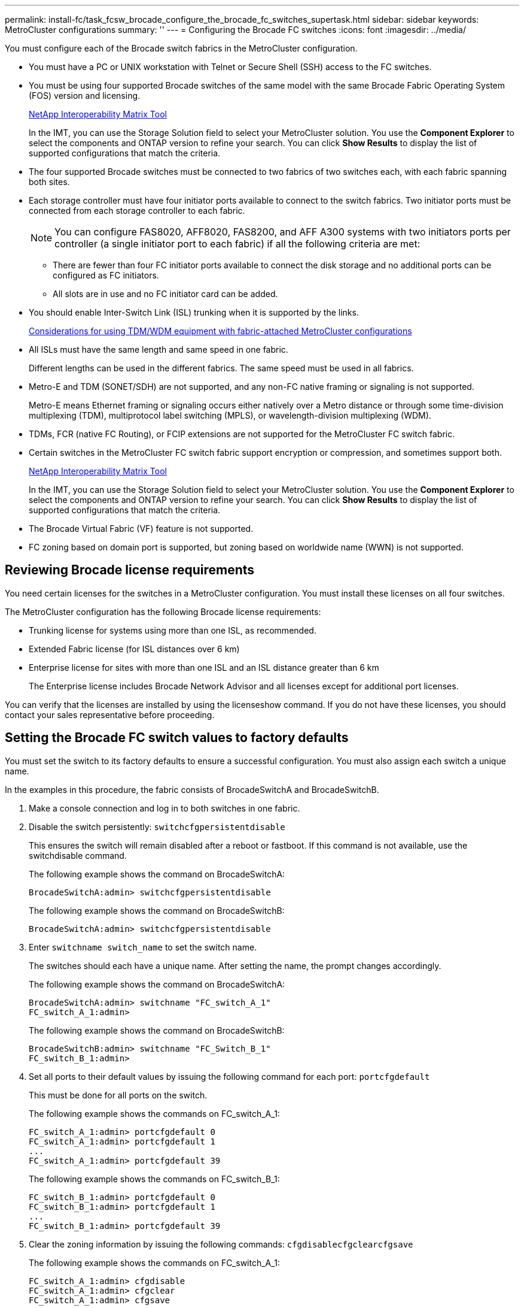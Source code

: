 ---
permalink: install-fc/task_fcsw_brocade_configure_the_brocade_fc_switches_supertask.html
sidebar: sidebar
keywords: MetroCluster configurations
summary: ''
---
= Configuring the Brocade FC switches
:icons: font
:imagesdir: ../media/

[.lead]
You must configure each of the Brocade switch fabrics in the MetroCluster configuration.

* You must have a PC or UNIX workstation with Telnet or Secure Shell (SSH) access to the FC switches.
* You must be using four supported Brocade switches of the same model with the same Brocade Fabric Operating System (FOS) version and licensing.
+
https://mysupport.netapp.com/matrix[NetApp Interoperability Matrix Tool]
+
In the IMT, you can use the Storage Solution field to select your MetroCluster solution. You use the *Component Explorer* to select the components and ONTAP version to refine your search. You can click *Show Results* to display the list of supported configurations that match the criteria.

* The four supported Brocade switches must be connected to two fabrics of two switches each, with each fabric spanning both sites.
* Each storage controller must have four initiator ports available to connect to the switch fabrics. Two initiator ports must be connected from each storage controller to each fabric.
+
NOTE: You can configure FAS8020, AFF8020, FAS8200, and AFF A300 systems with two initiators ports per controller (a single initiator port to each fabric) if all the following criteria are met:

 ** There are fewer than four FC initiator ports available to connect the disk storage and no additional ports can be configured as FC initiators.
 ** All slots are in use and no FC initiator card can be added.

* You should enable Inter-Switch Link (ISL) trunking when it is supported by the links.
+
xref:concept_prepare_for_the_mcc_installation.adoc[Considerations for using TDM/WDM equipment with fabric-attached MetroCluster configurations]

* All ISLs must have the same length and same speed in one fabric.
+
Different lengths can be used in the different fabrics. The same speed must be used in all fabrics.

* Metro-E and TDM (SONET/SDH) are not supported, and any non-FC native framing or signaling is not supported.
+
Metro-E means Ethernet framing or signaling occurs either natively over a Metro distance or through some time-division multiplexing (TDM), multiprotocol label switching (MPLS), or wavelength-division multiplexing (WDM).

* TDMs, FCR (native FC Routing), or FCIP extensions are not supported for the MetroCluster FC switch fabric.
* Certain switches in the MetroCluster FC switch fabric support encryption or compression, and sometimes support both.
+
https://mysupport.netapp.com/matrix[NetApp Interoperability Matrix Tool]
+
In the IMT, you can use the Storage Solution field to select your MetroCluster solution. You use the *Component Explorer* to select the components and ONTAP version to refine your search. You can click *Show Results* to display the list of supported configurations that match the criteria.

* The Brocade Virtual Fabric (VF) feature is not supported.
* FC zoning based on domain port is supported, but zoning based on worldwide name (WWN) is not supported.

== Reviewing Brocade license requirements

[.lead]
You need certain licenses for the switches in a MetroCluster configuration. You must install these licenses on all four switches.

The MetroCluster configuration has the following Brocade license requirements:

* Trunking license for systems using more than one ISL, as recommended.
* Extended Fabric license (for ISL distances over 6 km)
* Enterprise license for sites with more than one ISL and an ISL distance greater than 6 km
+
The Enterprise license includes Brocade Network Advisor and all licenses except for additional port licenses.

You can verify that the licenses are installed by using the licenseshow command. If you do not have these licenses, you should contact your sales representative before proceeding.

== Setting the Brocade FC switch values to factory defaults

[.lead]
You must set the switch to its factory defaults to ensure a successful configuration. You must also assign each switch a unique name.

In the examples in this procedure, the fabric consists of BrocadeSwitchA and BrocadeSwitchB.

. Make a console connection and log in to both switches in one fabric.
. Disable the switch persistently: `switchcfgpersistentdisable`
+
This ensures the switch will remain disabled after a reboot or fastboot. If this command is not available, use the switchdisable command.
+
The following example shows the command on BrocadeSwitchA:
+
----
BrocadeSwitchA:admin> switchcfgpersistentdisable
----
+
The following example shows the command on BrocadeSwitchB:
+
----
BrocadeSwitchA:admin> switchcfgpersistentdisable
----

. Enter `switchname switch_name` to set the switch name.
+
The switches should each have a unique name. After setting the name, the prompt changes accordingly.
+
The following example shows the command on BrocadeSwitchA:
+
----
BrocadeSwitchA:admin> switchname "FC_switch_A_1"
FC_switch_A_1:admin>
----
+
The following example shows the command on BrocadeSwitchB:
+
----
BrocadeSwitchB:admin> switchname "FC_Switch_B_1"
FC_switch_B_1:admin>
----

. Set all ports to their default values by issuing the following command for each port: `portcfgdefault`
+
This must be done for all ports on the switch.
+
The following example shows the commands on FC_switch_A_1:
+
----
FC_switch_A_1:admin> portcfgdefault 0
FC_switch_A_1:admin> portcfgdefault 1
...
FC_switch_A_1:admin> portcfgdefault 39
----
+
The following example shows the commands on FC_switch_B_1:
+
----
FC_switch_B_1:admin> portcfgdefault 0
FC_switch_B_1:admin> portcfgdefault 1
...
FC_switch_B_1:admin> portcfgdefault 39
----

. Clear the zoning information by issuing the following commands: `cfgdisable``cfgclear``cfgsave`
+
The following example shows the commands on FC_switch_A_1:
+
----
FC_switch_A_1:admin> cfgdisable
FC_switch_A_1:admin> cfgclear
FC_switch_A_1:admin> cfgsave
----
+
The following example shows the commands on FC_switch_B_1:
+
----
FC_switch_B_1:admin> cfgdisable
FC_switch_B_1:admin> cfgclear
FC_switch_B_1:admin> cfgsave
----

. Set the general switch settings to default: `configdefault`
+
The following example shows the command on FC_switch_A_1:
+
----
FC_switch_A_1:admin> configdefault
----
+
The following example shows the command on FC_switch_B_1:
+
----
FC_switch_B_1:admin> configdefault
----

. Set all ports to non-trunking mode: `switchcfgtrunk 0`
+
The following example shows the command on FC_switch_A_1:
+
----
FC_switch_A_1:admin> switchcfgtrunk 0
----
+
The following example shows the command on FC_switch_B_1:
+
----
FC_switch_B_1:admin> switchcfgtrunk 0
----

. On Brocade 6510 switches, disable the Brocade Virtual Fabrics (VF) feature: `fosconfig options`
+
The following example shows the command on FC_switch_A_1:
+
----
FC_switch_A_1:admin> fosconfig --disable vf
----
+
The following example shows the command on FC_switch_B_1:
+
----
FC_switch_B_1:admin> fosconfig --disable vf
----

. Clear the Administrative Domain (AD) configuration: `ad options`
+
The following example shows the commands on FC_switch_A_1:
+
----
FC_switch_A_1:admin> switch:admin> ad --select AD0
FC_switch_A_1:> defzone --noaccess
FC_switch_A_1:> cfgsave
FC_switch_A_1:> exit
FC_switch_A_1:admin> ad --clear -f
FC_switch_A_1:admin> ad --apply
FC_switch_A_1:admin> ad --save
FC_switch_A_1:admin> exit
----
+
The following example shows the commands on FC_switch_B_1:
+
----
FC_switch_B_1:admin> switch:admin> ad --select AD0
FC_switch_A_1:> defzone --noaccess
FC_switch_A_1:> cfgsave
FC_switch_A_1:> exit
FC_switch_B_1:admin> ad --clear -f
FC_switch_B_1:admin> ad --apply
FC_switch_B_1:admin> ad --save
FC_switch_B_1:admin> exit
----

. Reboot the switch by issuing the following command: `reboot`
+
The following example shows the command on FC_switch_A_1:
+
----
FC_switch_A_1:admin> reboot
----
+
The following example shows the command on FC_switch_B_1:
+
----
FC_switch_B_1:admin> reboot
----

== Configuring basic switch settings

[.lead]
You must configure basic global settings, including the domain ID, for Brocade switches.

This task contains steps that must be performed on each switch at both of the MetroCluster sites.

In this procedure, you set the unique domain ID for each switch as shown in the following example. In the example, domain IDs 5 and 7 form fabric_1, and domain IDs 6 and 8 form fabric_2.

* FC_switch_A_1 is assigned to domain ID 5
* FC_switch_A_2 is assigned to domain ID 6
* FC_switch_B_1 is assigned to domain ID 7
* FC_switch_B_2 is assigned to domain ID 8

. Enter configuration mode: `configure`
. Proceed through the prompts:
 .. Set the domain ID for the switch.
 .. Press Enter in response to the prompts until you get to RDP Polling Cycle, and then set that value to 0 to disable the polling.
 .. Press Enter until you return to the switch prompt.
+
----
FC_switch_A_1:admin> configure
Fabric parameters = y
Domain_id = 5
.
.

RSCN Transmission Mode [yes, y, no, no: [no] y

End-device RSCN Transmission Mode
 (0 = RSCN with single PID, 1 = RSCN with multiple PIDs, 2 = Fabric RSCN): (0..2) [1]
Domain RSCN To End-device for switch IP address or name change
 (0 = disabled, 1 = enabled): (0..1) [0] 1

.
.
RDP Polling Cycle(hours)[0 = Disable Polling]: (0..24) [1] 0
----
. If you are using two or more ISLs per fabric, then you can configure either in-order delivery (IOD) of frames or out-of-order (OOD) delivery of frames.
+
NOTE: The standard IOD settings are recommended. You should configure OOD only if necessary.
+
xref:concept_prepare_for_the_mcc_installation.adoc[Considerations for using TDM/WDM equipment with fabric-attached MetroCluster configurations]

 ** The following steps must be performed on each switch fabric to configure IOD of frames:
  ... Enable IOD: `iodset`
  ... Set the Advanced Performance Tuning (APT) policy to 1: `aptpolicy 1`
  ... Disable Dynamic Load Sharing (DLS): `dlsreset`
  ... Verify the IOD settings by using the iodshow, aptpolicy, and dlsshow commands.
+
For example, issue the following commands on FC_switch_A_1:
+
----
FC_switch_A_1:admin> iodshow
    IOD is set

    FC_switch_A_1:admin> aptpolicy
    Current Policy: 1 0(ap)

    3 0(ap) : Default Policy
    1: Port Based Routing Policy
    3: Exchange Based Routing Policy
         0: AP Shared Link Policy
         1: AP Dedicated Link Policy
    command aptpolicy completed

    FC_switch_A_1:admin> dlsshow
    DLS is not set
----

  ... Repeat these steps on the second switch fabric.
 ** The following steps must be performed on each switch fabric to configure OOD of frames:
  ... Enable OOD: `iodreset`
  ... Set the Advanced Performance Tuning (APT) policy to 3: `aptpolicy 3`
  ... Disable Dynamic Load Sharing (DLS): `dlsreset`
  ... Verify the OOD settings by using the iodshow, aptpolicy and dlsshow commands.
+
For example, issue the following commands on FC_switch_A_1:
+
----
FC_switch_A_1:admin> iodshow
    IOD is not set

    FC_switch_A_1:admin> aptpolicy
    Current Policy: 3 0(ap)
    3 0(ap) : Default Policy
    1: Port Based Routing Policy
    3: Exchange Based Routing Policy
    0: AP Shared Link Policy
    1: AP Dedicated Link Policy
    command aptpolicy completed


    FC_switch_A_1:admin> dlsshow
    DLS is set by default with current routing policy
----

  ... Repeat these steps on the second switch fabric.
*Note:* When configuring ONTAP on the controller modules, OOD must be explicitly configured on each controller module in the MetroCluster configuration.

+
https://docs.netapp.com/us-en/ontap-metrocluster/install-fc/concept_configure_the_mcc_software_in_ontap.html#configuring-in-order-delivery-or-out-of-order-delivery-of-frames-on-ontap-software[Configuring in-order delivery or out-of-order delivery of frames on ONTAP software]

. Verify that the switch is using the dynamic port licensing method.
 .. Run the `licensePort --show` command.
+
----
FC_switch_A_1:admin> licenseport -show
24 ports are available in this switch
Full POD license is installed
Dynamic POD method is in use
----
+
NOTE: Brocade FabricOS versions before 8.0 run the following commands as admin and versions 8.0 and later run them as root.

 .. Enable the root user.
+
If the root user is already disabled by Brocade, enable the root user as shown in the following example:
+
----
FC_switch_A_1:admin> userconfig --change root -e yes
FC_switch_A_1:admin> rootaccess --set consoleonly
----

 .. Run the license command: `licensePort --show`
+
----
FC_switch_A_1:root> licenseport -show
24 ports are available in this switch
Full POD license is installed
Dynamic POD method is in use
----

 .. Change the license method to dynamic: `licenseport --method dynamic`
+
NOTE: If the dynamic license method is not in use (if the method is static), you must change the license method to dynamic. Skip this step if the dynamic license method is in use.
+
----
FC_switch_A_1:admin> licenseport --method dynamic
The POD method has been changed to dynamic.
Please reboot the switch now for this change to take effect
----
. Enable the trap for T11-FC-ZONE-SERVER-MIB to provide successful health monitoring of the switches in ONTAP:
 .. Enable the T11-FC-ZONE-SERVER-MIB: `snmpconfig --set mibCapability -mib_name T11-FC-ZONE-SERVER-MIB -bitmask 0x3f`
 .. Enable the T11-FC-ZONE-SERVER-MIB trap: `snmpconfig --enable mibcapability -mib_name SW-MIB -trap_name swZoneConfigChangeTrap`
 .. Repeat the previous steps on the second switch fabric.
. Optional: If you set the community string to a value other than "`public`", you must configure the ONTAP Health Monitors using the community string you specify:
 .. Change the existing community string: `snmpconfig --set snmpv1`
 .. Press Enter until you see the Community (ro): [public] text.
 .. Enter the desired community string.

+
On FC_switch_A_1:
+
----
FC_switch_A_1:admin> snmpconfig --set snmpv1
SNMP community and trap recipient configuration:
Community (rw): [Secret C0de]
Trap Recipient's IP address : [0.0.0.0]
Community (rw): [OrigEquipMfr]
Trap Recipient's IP address : [0.0.0.0]
Community (rw): [private]
Trap Recipient's IP address : [0.0.0.0]
Community (ro): [public] mcchm                        <<<<<<<<<<<<< change the community string to the
desired value, in this example it is set to 'mcchm'
Trap Recipient's IP address : [0.0.0.0]
Community (ro): [common]
Trap Recipient's IP address : [0.0.0.0]
Community (ro): [FibreChannel]
Trap Recipient's IP address : [0.0.0.0]
Committing configuration.....done.
FC_switch_A_1:admin>
----
+
On FC_switch_B_1:
+
----
FC_switch_B_1:admin> snmpconfig --set snmpv1
SNMP community and trap recipient configuration:
Community (rw): [Secret C0de]
Trap Recipient's IP address : [0.0.0.0]
Community (rw): [OrigEquipMfr]
Trap Recipient's IP address : [0.0.0.0]
Community (rw): [private]
Trap Recipient's IP address : [0.0.0.0]
Community (ro): [public] mcchm                        <<<<<<<<<<<<< change the community string to the
desired value, in this example it is set to 'mcchm'
Trap Recipient's IP address : [0.0.0.0]
Community (ro): [common]
Trap Recipient's IP address : [0.0.0.0]
Community (ro): [FibreChannel]
Trap Recipient's IP address : [0.0.0.0]
Committing configuration.....done.
FC_switch_B_1:admin>
----
. Reboot the switch: `reboot`
+
On FC_switch_A_1:
+
----
FC_switch_A_1:admin> reboot
----
+
On FC_switch_B_1:
+
----
FC_switch_B_1:admin> reboot
----

. Persistently enable the switch: `switchcfgpersistentenable`
+
On FC_switch_A_1:
+
----
FC_switch_A_1:admin> switchcfgpersistentenable
----
+
On FC_switch_B_1:
+
----
FC_switch_B_1:admin> switchcfgpersistentenable
----

== Configuring basic switch settings on a Brocade DCX 8510-8 switch

[.lead]
You must configure basic global settings, including the domain ID, for Brocade switches.

You must perform the steps on each switch at both MetroCluster sites. In this procedure, you set the domain ID for each switch as shown in the following examples:

* FC_switch_A_1 is assigned to domain ID 5
* FC_switch_A_2 is assigned to domain ID 6
* FC_switch_B_1 is assigned to domain ID 7
* FC_switch_B_2 is assigned to domain ID 8

In the previous example, domain IDs 5 and 7 form fabric_1, and domain IDs 6 and 8 form fabric_2.

NOTE: You can also use this procedure to configure the switches when you are only using one DCX 8510-8 switch per site.

Using this procedure, you should create two logical switches on each Brocade DCX 8510-8 switch. The two logical switches created on both Brocade DCX8510-8 switches will form two logical fabrics as shown in the following examples:

* LOGICAL FABRIC 1: Switch1/Blade1 and Switch 2 Blade 1
* LOGICAL FABRIC 2: Switch1/Blade2 and Switch 2 Blade 2

. Enter the command mode: `configure`
. Proceed through the prompts:
 .. Set the domain ID for the switch.
 .. Keep selecting *Enter* until you get to RDP Polling Cycle, and then set the value to `0` to disable the polling.
 .. Select *Enter* until you return to the switch prompt.
+
----
FC_switch_A_1:admin> configure
Fabric parameters = y
Domain_id = `5


RDP Polling Cycle(hours)[0 = Disable Polling]: (0..24) [1] 0
`
----
. Repeat these steps on all switches in fabric_1 and fabric_2.
. Configure the virtual fabrics.
 .. Enable virtual fabrics on the switch: `fosconfig --enablevf`
 .. Configure the system to use the same base configuration on all logical switches: `configurechassis`
+
The following example shows the output for the configurechassis command:
+
----
System (yes, y, no, n): [no] n
cfgload attributes (yes, y, no, n): [no] n
Custom attributes (yes, y, no, n): [no] y
Config Index (0 to ignore): (0..1000) [3]:
----
. Create and configure the logical switch: `scfg --create fabricID`
. Add all ports from a blade to the virtual fabric: `lscfg --config fabricID -slot slot -port lowest-port - highest-port`
+
NOTE: The blades forming a logical fabric (e.g. Switch 1 Blade 1 and Switch 3 Blade 1) need to have the same fabric ID.
+
----
setcontext fabricid
switchdisable
configure
<configure the switch per the above settings>
switchname unique switch name
switchenable
----

*Related information*

xref:concept_prepare_for_the_mcc_installation.adoc[Requirements for using a Brocade DCX 8510-8 switch]

== Configuring E-ports on Brocade FC switches using FC ports

[.lead]
For Brocade switches on which the Inter-Switch Links (ISL) are configured using FC ports, you must configure the switch ports on each switch fabric that connect the ISL. These ISL ports are also known as E-ports.

* All of the ISLs in an FC switch fabric must be configured with the same speed and distance.
* The combination of the switch port and small form-factor pluggable (SFP) must support the speed.
* The supported ISL distance depends on the FC switch model.
+
https://mysupport.netapp.com/matrix[NetApp Interoperability Matrix Tool]
+
In the IMT, you can use the Storage Solution field to select your MetroCluster solution. You use the *Component Explorer* to select the components and ONTAP version to refine your search. You can click *Show Results* to display the list of supported configurations that match the criteria.

* The ISL link must have a dedicated lambda, and the link must be supported by Brocade for the distance, switch type, and Fabric Operating System (FOS).

You must not use the L0 setting when issuing the portCfgLongDistance command. Instead, you should use the LE or LS setting to configure the distance on the Brocade switches with a minimum of LE distance level.

You must not use the LD setting when issuing the portCfgLongDistance command when working with xWDM/TDM equipment. Instead, you should use the LE or LS setting to configure the distance on the Brocade switches.

You must perform this task for each FC switch fabric.

The following tables show the ISL ports for different switches and different number of ISLs in a configuration running ONTAP 9.1 or 9.2. The examples shown in this section are for a Brocade 6505 switch. You should modify the examples to use ports that apply to your switch type.

If your configuration is running ONTAP 9.0 or earlier, see the "`Port assignments for FC switches when using ONTAP 9.0`" section in the _Fabric-attached MetroCluster Installation and Configuration Guide_.

You must use the required number of ISLs for your configuration.

|===
| Switch model| ISL port| Switch port
a|
Brocade 6520
a|
ISL port 1
a|
23
a|
ISL port 2
a|
47
a|
ISL port 3
a|
71
a|
ISL port 4
a|
95
a|
Brocade 6505
a|
ISL port 1
a|
20
a|
ISL port 2
a|
21
a|
ISL port 3
a|
22
a|
ISL port 4
a|
23
a|
Brocade 6510 and Brocade DCX 8510-8
a|
ISL port 1
a|
40
a|
ISL port 2
a|
41
a|
ISL port 3
a|
42
a|
ISL port 4
a|
43
a|
ISL port 5
a|
44
a|
ISL port 6
a|
45
a|
ISL port 7
a|
46
a|
ISL port 8
a|
47
a|
Brocade 7810
a|
ISL port 1
a|
ge2 (10-Gbps)
a|
ISL port 2
a|
ge3(10-Gbps)
a|
ISL port 3
a|
ge4 (10-Gbps)
a|
ISL port 4
a|
ge5 (10-Gbps)
a|
ISL port 5
a|
ge6 (10-Gbps)
a|
ISL port 6
a|
ge7 (10-Gbps)
a|
Brocade 7840**Note:** The Brocade 7840 switch supports either two 40 Gbps VE-ports or up to four 10 Gbps VE-ports per switch for the creation of FCIP ISLs.

a|
ISL port 1
a|
ge0 (40-Gbps) or ge2 (10-Gbps)
a|
ISL port 2
a|
ge1 (40-Gbps) or ge3 (10-Gbps)
a|
ISL port 3
a|
ge10 (10-Gbps)
a|
ISL port 4
a|
ge11 (10-Gbps)
a|
Brocade G610
a|
ISL port 1
a|
20
a|
ISL port 2
a|
21
a|
ISL port 3
a|
22
a|
ISL port 4
a|
23
a|
Brocade G620, G620-1, G630, G630-1, G720
a|
ISL port 1
a|
40
a|
ISL port 2
a|
41
a|
ISL port 3
a|
42
a|
ISL port 4
a|
43
a|
ISL port 5
a|
44
a|
ISL port 6
a|
45
a|
ISL port 7
a|
46
a|
ISL port 8
a|
47
|===

. Configure the port speed: `portcfgspeed port-numberspeed`
+
You must use the highest common speed that is supported by the components in the path.
+
In the following example, there are two ISLs for each fabric:
+
----
FC_switch_A_1:admin> portcfgspeed 20 16
FC_switch_A_1:admin> portcfgspeed 21 16

FC_switch_B_1:admin> portcfgspeed 20 16
FC_switch_B_1:admin> portcfgspeed 21 16
----

. Configure the trunking mode for each ISL: `portcfgtrunkport port-number`
 ** If you are configuring the ISLs for trunking (IOD), set the portcfgtrunk port-numberport-number to 1 as shown in the following example:
+
----
FC_switch_A_1:admin> portcfgtrunkport 20 1
FC_switch_A_1:admin> portcfgtrunkport 21 1
FC_switch_B_1:admin> portcfgtrunkport 20 1
FC_switch_B_1:admin> portcfgtrunkport 21 1
----

 ** If you do not want to configure the ISL for trunking (OOD), set portcfgtrunkport-number to 0 as shown in the following example:
+
----
FC_switch_A_1:admin> portcfgtrunkport 20 0
FC_switch_A_1:admin> portcfgtrunkport 21 0
FC_switch_B_1:admin> portcfgtrunkport 20 0
FC_switch_B_1:admin> portcfgtrunkport 21 0
----
. Enable QoS traffic for each of the ISL ports: `portcfgqos --enable port-number`
+
In the following example, there are two ISLs per switch fabric:
+
----
FC_switch_A_1:admin> portcfgqos --enable 20
FC_switch_A_1:admin> portcfgqos --enable 21

FC_switch_B_1:admin> portcfgqos --enable 20
FC_switch_B_1:admin> portcfgqos --enable 21
----

. Verify the settings: `portCfgShow command`
+
The following example shows the output for a configuration that uses two ISLs cabled to port 20 and port 21. The Trunk Port setting should be ON for IOD and OFF for OOD:
+
----

Ports of Slot 0   12  13   14 15    16  17  18  19   20  21 22  23    24  25  26  27
----------------+---+---+---+---+-----+---+---+---+----+---+---+---+-----+---+---+---
Speed             AN  AN  AN  AN    AN  AN  8G  AN   AN  AN  16G  16G    AN  AN  AN  AN
Fill Word         0   0   0   0     0   0   3   0    0   0   3   3     3   0   0   0
AL_PA Offset 13   ..  ..  ..  ..    ..  ..  ..  ..   ..  ..  ..  ..    ..  ..  ..  ..
Trunk Port        ..  ..  ..  ..    ..  ..  ..  ..   ON  ON  ..  ..    ..  ..  ..  ..
Long Distance     ..  ..  ..  ..    ..  ..  ..  ..   ..  ..  ..  ..    ..  ..  ..  ..
VC Link Init      ..  ..  ..  ..    ..  ..  ..  ..   ..  ..  ..  ..    ..  ..  ..  ..
Locked L_Port     ..  ..  ..  ..    ..  ..  ..  ..   ..  ..  ..  ..    ..  ..  ..  ..
Locked G_Port     ..  ..  ..  ..    ..  ..  ..  ..   ..  ..  ..  ..    ..  ..  ..  ..
Disabled E_Port   ..  ..  ..  ..    ..  ..  ..  ..   ..  ..  ..  ..    ..  ..  ..  ..
Locked E_Port     ..  ..  ..  ..    ..  ..  ..  ..   ..  ..  ..  ..    ..  ..  ..  ..
ISL R_RDY Mode    ..  ..  ..  ..    ..  ..  ..  ..   ..  ..  ..  ..    ..  ..  ..  ..
RSCN Suppressed   ..  ..  ..  ..    ..  ..  ..  ..   ..  ..  ..  ..    ..  ..  ..  ..
Persistent Disable..  ..  ..  ..    ..  ..  ..  ..   ..  ..  ..  ..    ..  ..  ..  ..
LOS TOV enable    ..  ..  ..  ..    ..  ..  ..  ..   ..  ..  ..  ..    ..  ..  ..  ..
NPIV capability   ON  ON  ON  ON    ON  ON  ON  ON   ON  ON  ON  ON    ON  ON  ON  ON
NPIV PP Limit    126 126 126 126   126 126 126 126  126 126 126 126   126 126 126 126
QOS E_Port        AE  AE  AE  AE    AE  AE  AE  AE   AE  AE  AE  AE    AE  AE  AE  AE
Mirror Port       ..  ..  ..  ..    ..  ..  ..  ..   ..  ..  ..  ..    ..  ..  ..  ..
Rate Limit        ..  ..  ..  ..    ..  ..  ..  ..   ..  ..  ..  ..    ..  ..  ..  ..
Credit Recovery   ON  ON  ON  ON    ON  ON  ON  ON   ON  ON  ON  ON    ON  ON  ON  ON
Fport Buffers     ..  ..  ..  ..    ..  ..  ..  ..   ..  ..  ..  ..    ..  ..  ..  ..
Port Auto Disable ..  ..  ..  ..    ..  ..  ..  ..   ..  ..  ..  ..    ..  ..  ..  ..
CSCTL mode        ..  ..  ..  ..    ..  ..  ..  ..   ..  ..  ..  ..    ..  ..  ..  ..

Fault Delay       0  0  0  0    0  0  0  0   0  0  0  0    0  0  0  0
----

. Calculate the ISL distance.
+
Because of the behavior of FC-VI, the distance must be set to 1.5 times the real distance with a minimum distance of 10 km (using the LE distance level).
+
The distance for the ISL is calculated as follows, rounded up to the next full kilometer:
+
1.5 × real_distance = distance
+
If the distance is 3 km, then 1.5 × 3 km = 4.5 km. This is lower than 10 km, so the ISL must be set to the LE distance level.
+
If the distance is 20 km, then 1.5 × 20 km = 30 km. The ISL must be set to 30 km and must use the LS distance level.

. Set the distance on each ISL port: ``portcfglongdistance``portdistance-levelvc_link_initdistance
+
A vc_link_init value of `1` uses the ARB fill word (default). A value of `0` uses IDLE. The required value might depend on the link being used. The commands must be repeated for each ISL port.
+
For an ISL distance of 3 km, as given in the example in the previous step, the setting is 4.5 km with the default vc_link_init value of `1`. Because a setting of 4.5 km is lower than 10 km, the port needs to be set to the LE distance level:
+
----
FC_switch_A_1:admin> portcfglongdistance 20 LE 1

FC_switch_B_1:admin> portcfglongdistance 20 LE 1
----
+
For an ISL distance of 20 km, as given in the example in the previous step, the setting is 30 km with the default vc_link_init value of `1`:
+
----
FC_switch_A_1:admin> portcfglongdistance 20 LS 1 -distance 30

FC_switch_B_1:admin> portcfglongdistance 20 LS 1 -distance 30
----

. Verify the distance setting: `portbuffershow`
+
A distance level of LE appears as 10 km.
+
The following example shows the output for a configuration that uses ISLs on port 20 and port 21:
+
----
FC_switch_A_1:admin> portbuffershow

User  Port     Lx      Max/Resv    Buffer Needed    Link      Remaining
Port  Type    Mode     Buffers     Usage  Buffers   Distance  Buffers
----  ----    ----     -------     ------ -------   --------- ---------
...
 20     E      -          8         67      67       30km
 21     E      -          8         67      67       30km
...
 23            -          8          0      -        -        466
----

. Verify that both switches form one fabric: `switchshow`
+
The following example shows the output for a configuration that uses ISLs on port 20 and port 21:
+
----
FC_switch_A_1:admin> switchshow
switchName: FC_switch_A_1
switchType: 109.1
switchState:Online
switchMode: Native
switchRole: Subordinate
switchDomain:       5
switchId:   fffc01
switchWwn:  10:00:00:05:33:86:89:cb
zoning:             OFF
switchBeacon:       OFF

Index Port Address Media Speed State  Proto
===========================================
...
20   20  010C00   id    16G  Online FC  LE E-Port  10:00:00:05:33:8c:2e:9a "FC_switch_B_1" (downstream)(trunk master)
21   21  010D00   id    16G  Online FC  LE E-Port  (Trunk port, master is Port 20)
...

FC_switch_B_1:admin> switchshow
switchName: FC_switch_B_1
switchType: 109.1
switchState:Online
switchMode: Native
switchRole: Principal
switchDomain:       7
switchId:   fffc03
switchWwn:  10:00:00:05:33:8c:2e:9a
zoning:             OFF
switchBeacon:       OFF

Index Port Address Media Speed State Proto
==============================================
...
20   20  030C00   id    16G  Online  FC  LE E-Port  10:00:00:05:33:86:89:cb "FC_switch_A_1" (downstream)(Trunk master)
21   21  030D00   id    16G  Online  FC  LE E-Port  (Trunk port, master is Port 20)
...
----

. Confirm the configuration of the fabrics: `fabricshow`
+
----
FC_switch_A_1:admin> fabricshow
   Switch ID   Worldwide Name      Enet IP Addr FC IP Addr Name
-----------------------------------------------------------------
1: fffc01 10:00:00:05:33:86:89:cb 10.10.10.55  0.0.0.0    "FC_switch_A_1"
3: fffc03 10:00:00:05:33:8c:2e:9a 10.10.10.65  0.0.0.0   >"FC_switch_B_1"
----
+
----
FC_switch_B_1:admin> fabricshow
   Switch ID   Worldwide Name     Enet IP Addr FC IP Addr   Name
----------------------------------------------------------------
1: fffc01 10:00:00:05:33:86:89:cb 10.10.10.55  0.0.0.0     "FC_switch_A_1"

3: fffc03 10:00:00:05:33:8c:2e:9a 10.10.10.65  0.0.0.0    >"FC_switch_B_1
----

. Confirm the trunking of the ISLs: `trunkshow`
 ** If you are configuring the ISLs for trunking (IOD), you should see output similar to the following:
+
----
FC_switch_A_1:admin> trunkshow
 1: 20-> 20 10:00:00:05:33:ac:2b:13 3 deskew 15 MASTER
    21-> 21 10:00:00:05:33:8c:2e:9a 3 deskew 16
 FC_switch_B_1:admin> trunkshow
 1: 20-> 20 10:00:00:05:33:86:89:cb 3 deskew 15 MASTER
    21-> 21 10:00:00:05:33:86:89:cb 3 deskew 16
----

 ** If you are not configuring the ISLs for trunking (OOD), you should see output similar to the following:
+
----
FC_switch_A_1:admin> trunkshow
 1: 20-> 20 10:00:00:05:33:ac:2b:13 3 deskew 15 MASTER
 2: 21-> 21 10:00:00:05:33:8c:2e:9a 3 deskew 16 MASTER
FC_switch_B_1:admin> trunkshow
 1: 20-> 20 10:00:00:05:33:86:89:cb 3 deskew 15 MASTER
 2: 21-> 21 10:00:00:05:33:86:89:cb 3 deskew 16 MASTER
----
. Repeat xref:task_fcsw_brocade_configure_the_brocade_fc_switches_supertask.adocSTEP_4A4B1D7D68DC41CB903863FAB6081A4E[Step 1] through link:task_fcsw_brocade_configure_the_brocade_fc_switches_supertask.htmlSTEP_1EB4B19CF25E48D88A972E4CBAA6EA62[Step 10] for the second FC switch fabric.

*Related information*

xref:concept_port_assignments_for_fc_switches_when_using_ontap_9_1_and_later.adoc[Port assignments for FC switches when using ONTAP 9.1 and later]

== Configuring 10 Gbps VE ports on Brocade FC 7840 switches

[.lead]
When using the 10 Gbps VE ports (which use FCIP) for ISLs, you must create IP interfaces on each port, and configure FCIP tunnels and circuits in each tunnel.

This procedure must be performed on each switch fabric in the MetroCluster configuration.

The examples in this procedure assume that the two Brocade 7840 switches have the following IP addresses:

* FC_switch_A_1 is local.
* FC_switch_B_1 is remote.

. Create IP interface (ipif) addresses for the 10 Gbps ports on both switches in the fabric: `portcfg ipif FC_switch1_namefirst_port_name create FC_switch1_IP_address netmask netmask_number vlan 2 mtu auto`
+
The following command creates ipif addresses on ports ge2.dp0 and ge3.dp0 of FC_switch_A_1:
+
----
portcfg ipif  ge2.dp0 create  10.10.20.71 netmask 255.255.0.0 vlan 2 mtu auto
portcfg ipif  ge3.dp0 create  10.10.21.71 netmask 255.255.0.0 vlan 2 mtu auto
----
+
The following command creates ipif addresses on ports ge2.dp0 and ge3.dp0 of FC_switch_B_1:
+
----
portcfg ipif  ge2.dp0 create  10.10.20.72 netmask 255.255.0.0 vlan 2 mtu auto
portcfg ipif  ge3.dp0 create  10.10.21.72 netmask 255.255.0.0 vlan 2 mtu auto
----

. Verify that the ipif addresses were created successfully on both switches: `portshow ipif all`
+
The following command shows the ipif addresses on switch FC_switch_A_1:
+
----
FC_switch_A_1:root> portshow ipif all

 Port         IP Address                     / Pfx  MTU   VLAN  Flags
--------------------------------------------------------------------------------
 ge2.dp0      10.10.20.71                    / 24   AUTO  2     U R M I
 ge3.dp0      10.10.21.71                    / 20   AUTO  2     U R M I
--------------------------------------------------------------------------------
Flags: U=Up B=Broadcast D=Debug L=Loopback P=Point2Point R=Running I=InUse
       N=NoArp PR=Promisc M=Multicast S=StaticArp LU=LinkUp X=Crossport
----
+
The following command shows the ipif addresses on switch FC_switch_B_1:
+
----
FC_switch_B_1:root> portshow ipif all

 Port         IP Address                     / Pfx  MTU   VLAN  Flags
--------------------------------------------------------------------------------
 ge2.dp0      10.10.20.72                    / 24   AUTO  2     U R M I
 ge3.dp0      10.10.21.72                    / 20   AUTO  2     U R M I
--------------------------------------------------------------------------------
Flags: U=Up B=Broadcast D=Debug L=Loopback P=Point2Point R=Running I=InUse
       N=NoArp PR=Promisc M=Multicast S=StaticArp LU=LinkUp X=Crossport
----

. Create the first of the two FCIP tunnels using the ports on dp0: `portcfg fciptunnel`
+
This command creates a tunnel with a single circuit.
+
The following command creates the tunnel on switch FC_switch_A_1:
+
----
portcfg fciptunnel 24 create -S 10.10.20.71  -D 10.10.20.72 -b 10000000 -B 10000000
----
+
The following command creates the tunnel on switch FC_switch_B_1:
+
----
portcfg fciptunnel 24 create -S 10.10.20.72  -D 10.10.20.71 -b 10000000 -B 10000000
----

. Verify that the FCIP tunnels were successfully created: `portshow fciptunnel all`
+
The following example shows that the tunnels were created and the circuits are up:
+
----
FC_switch_B_1:root>

 Tunnel Circuit  OpStatus  Flags    Uptime  TxMBps  RxMBps ConnCnt CommRt Met/G
--------------------------------------------------------------------------------
 24    -         Up      ---------     2d8m    0.05    0.41   3      -       -
--------------------------------------------------------------------------------
 Flags (tunnel): i=IPSec f=Fastwrite T=TapePipelining F=FICON r=ReservedBW
                 a=FastDeflate d=Deflate D=AggrDeflate P=Protocol
                 I=IP-Ext
----

. Create an additional circuit for dp0.
+
The following command creates a circuit on switch FC_switch_A_1 for dp0:
+
----
portcfg fcipcircuit 24 create 1 -S 10.10.21.71 -D 10.10.21.72  --min-comm-rate 5000000 --max-comm-rate 5000000
----
+
The following command creates a circuit on switch FC_switch_B_1 for dp0:
+
----
portcfg fcipcircuit 24 create 1 -S 10.10.21.72 -D 10.10.21.71  --min-comm-rate 5000000 --max-comm-rate 5000000
----

. Verify that all circuits were successfully created: `portshow fcipcircuit all`
+
The following command shows the circuits and their status:
+
----
FC_switch_A_1:root> portshow fcipcircuit all

 Tunnel Circuit  OpStatus  Flags    Uptime  TxMBps  RxMBps ConnCnt CommRt Met/G
--------------------------------------------------------------------------------
 24    0 ge2     Up      ---va---4    2d12m    0.02    0.03   3 10000/10000 0/-
 24    1 ge3     Up      ---va---4    2d12m    0.02    0.04   3 10000/10000 0/-
--------------------------------------------------------------------------------
 Flags (circuit): h=HA-Configured v=VLAN-Tagged p=PMTU i=IPSec 4=IPv4 6=IPv6
                 ARL a=Auto r=Reset s=StepDown t=TimedStepDown  S=SLA
----

== Configuring 40 Gbps VE-ports on Brocade 7810 and 7840 FC switches

[.lead]
When using the two 40 GbE VE-ports (which use FCIP) for ISLs, you must create IP interfaces on each port, and configure FCIP tunnels and circuits in each tunnel.

This procedure must be performed on each switch fabric in the MetroCluster configuration.

The examples in this procedure use two switches:

* FC_switch_A_1 is local.
* FC_switch_B_1 is remote.

. Create IP interface (ipif) addresses for the 40 Gbps ports on both switches in the fabric: `portcfg ipif FC_switch_namefirst_port_name create FC_switch_IP_address netmask netmask_number vlan 2 mtu auto`
+
The following command creates ipif addresses on ports ge0.dp0 and ge1.dp0 of FC_switch_A_1:
+
----
portcfg ipif  ge0.dp0 create  10.10.82.10 netmask 255.255.0.0 vlan 2 mtu auto
portcfg ipif  ge1.dp0 create  10.10.82.11 netmask 255.255.0.0 vlan 2 mtu auto
----
+
The following command creates ipif addresses on ports ge0.dp0 and ge1.dp0 of FC_switch_B_1:
+
----
portcfg ipif  ge0.dp0 create  10.10.83.10 netmask 255.255.0.0 vlan 2 mtu auto
portcfg ipif  ge1.dp0 create  10.10.83.11 netmask 255.255.0.0 vlan 2 mtu auto
----

. Verify that the ipif addresses were successfully created on both switches: `portshow ipif all`
+
The following example shows the IP interfaces on FC_switch_A_1:
+
----
Port         IP Address                     / Pfx  MTU   VLAN  Flags
---------------------------------------------------------------------------
-----
 ge0.dp0      10.10.82.10                    / 16   AUTO  2     U R M
 ge1.dp0      10.10.82.11                    / 16   AUTO  2     U R M
--------------------------------------------------------------------------------
Flags: U=Up B=Broadcast D=Debug L=Loopback P=Point2Point R=Running I=InUse
       N=NoArp PR=Promisc M=Multicast S=StaticArp LU=LinkUp X=Crossport
----
+
The following example shows the IP interfaces on FC_switch_B_1:
+
----
Port         IP Address                     / Pfx  MTU   VLAN  Flags
--------------------------------------------------------------------------------
 ge0.dp0      10.10.83.10                    / 16   AUTO  2     U R M
 ge1.dp0      10.10.83.11                    / 16   AUTO  2     U R M
--------------------------------------------------------------------------------
Flags: U=Up B=Broadcast D=Debug L=Loopback P=Point2Point R=Running I=InUse
       N=NoArp PR=Promisc M=Multicast S=StaticArp LU=LinkUp X=Crossport
----

. Create the FCIP tunnel on both switches: `portcfig fciptunnel`
+
The following command creates the tunnel on FC_switch_A_1:
+
----
portcfg fciptunnel 24 create -S 10.10.82.10  -D 10.10.83.10 -b 10000000 -B 10000000
----
+
The following command creates the tunnel on FC_switch_B_1:
+
----
portcfg fciptunnel 24 create -S 10.10.83.10  -D 10.10.82.10 -b 10000000 -B 10000000
----

. Verify that the FCIP tunnel has been successfully created: `portshow fciptunnel all`
+
The following example shows that the tunnel was created and the circuits are up:
+
----
FC_switch_A_1:root>

 Tunnel Circuit  OpStatus  Flags    Uptime  TxMBps  RxMBps ConnCnt CommRt Met/G
--------------------------------------------------------------------------------
 24    -         Up      ---------     2d8m    0.05    0.41   3      -       -
 --------------------------------------------------------------------------------
 Flags (tunnel): i=IPSec f=Fastwrite T=TapePipelining F=FICON r=ReservedBW
                 a=FastDeflate d=Deflate D=AggrDeflate P=Protocol
                 I=IP-Ext
----

. Create an additional circuit on each switch: `portcfg fcipcircuit 24 create 1 -S source-IP-address -D destination-IP-address --min-comm-rate 10000000 --max-comm-rate 10000000`
+
The following command creates a circuit on switch FC_switch_A_1 for dp0:
+
----
portcfg fcipcircuit 24  create 1 -S 10.10.82.11 -D 10.10.83.11  --min-comm-rate 10000000 --max-comm-rate 10000000
----
+
The following command creates a circuit on switch FC_switch_B_1 for dp1:
+
----
portcfg fcipcircuit 24 create 1  -S 10.10.83.11 -D 10.10.82.11  --min-comm-rate 10000000 --max-comm-rate 10000000
----

. Verify that all circuits were successfully created: `portshow fcipcircuit all`
+
The following example lists the circuits and shows that their OpStatus is up:
+
----
FC_switch_A_1:root> portshow fcipcircuit all

 Tunnel Circuit  OpStatus  Flags    Uptime  TxMBps  RxMBps ConnCnt CommRt Met/G
--------------------------------------------------------------------------------
 24    0 ge0     Up      ---va---4    2d12m    0.02    0.03   3 10000/10000 0/-
 24    1 ge1     Up      ---va---4    2d12m    0.02    0.04   3 10000/10000 0/-
 --------------------------------------------------------------------------------
 Flags (circuit): h=HA-Configured v=VLAN-Tagged p=PMTU i=IPSec 4=IPv4 6=IPv6
                 ARL a=Auto r=Reset s=StepDown t=TimedStepDown  S=SLA
----

== Configuring the non-E-ports on the Brocade switch

[.lead]
You must configure the non-E-ports on the FC switch. In a MetroCluster configuration, these are the ports that connect the switch to the HBA initiators, FC-VI interconnects, and FC-to-SAS bridges. These steps must be done for each port.

In the following example, the ports connect an FC-to-SAS bridge:

* Port 6 on FC_FC_switch_A_1 at Site_A
* Port 6 on FC_FC_switch_B_1 at Site_B

. Configure the port speed for each non-E-port: `portcfgspeed portspeed`
+
You should use the highest common speed, which is the highest speed supported by all components in the data path: the SFP, the switch port that the SFP is installed on, and the connected device (HBA, bridge, and so on).
+
For example, the components might have the following supported speeds:

 ** The SFP is capable of 4, 8, or 16 GB.
 ** The switch port is capable of 4, 8, or 16 GB.
 ** The connected HBA maximum speed is 16 GB.
The highest common speed in this case is 16 GB, so the port should be configured for a speed of 16 GB.

+
----
FC_switch_A_1:admin> portcfgspeed 6 16

FC_switch_B_1:admin> portcfgspeed 6 16
----

. Verify the settings: `portcfgshow`
+
----
FC_switch_A_1:admin> portcfgshow

FC_switch_B_1:admin> portcfgshow
----
+
In the example output, port 6 has the following settings; speed is set to 16G:
+
----
Ports of Slot 0                     0   1   2   3   4   5   6   7   8
-------------------------------------+---+---+---+--+---+---+---+---+--
Speed                               16G 16G 16G 16G 16G 16G 16G 16G 16G
AL_PA Offset 13                     ..  ..  ..  ..  ..  ..  ..  ..  ..
Trunk Port                          ..  ..  ..  ..  ..  ..  ..  ..  ..
Long Distance                       ..  ..  ..  ..  ..  ..  ..  ..  ..
VC Link Init                        ..  ..  ..  ..  ..  ..  ..  ..  ..
Locked L_Port                       -   -   -   -   -  -   -   -   -
Locked G_Port                       ..  ..  ..  ..  ..  ..  ..  ..  ..
Disabled E_Port                     ..  ..  ..  ..  ..  ..  ..  ..  ..
Locked E_Port                       ..  ..  ..  ..  ..  ..  ..  ..  ..
ISL R_RDY Mode                      ..  ..  ..  ..  ..  ..  ..  .. ..
RSCN Suppressed                     ..  ..  ..  ..  ..  ..  ..  .. ..
Persistent Disable                  ..  ..  ..  ..  ..  ..  ..  .. ..
LOS TOV enable                      ..  ..  ..  ..  ..  ..  ..  .. ..
NPIV capability                     ON  ON  ON  ON  ON  ON  ON  ON  ON
NPIV PP Limit                       126 126 126 126 126 126 126 126 126
QOS Port                            AE  AE  AE  AE  AE  AE  AE  AE  ON
EX Port                             ..  ..  ..  ..  ..  ..  ..  ..  ..
Mirror Port                         ..  ..  ..  ..  ..  ..  ..  ..  ..
Rate Limit                          ..  ..  ..  ..  ..  ..  ..  ..  ..
Credit Recovery                     ON  ON  ON  ON  ON  ON  ON  ON  ON
Fport Buffers                       ..  ..  ..  ..  ..  ..  ..  ..  ..
Eport Credits                       ..  ..  ..  ..  ..  ..  ..  ..  ..
Port Auto Disable                   ..  ..  ..  ..  ..  ..  ..  ..  ..
CSCTL mode                          ..  ..  ..  ..  ..  ..  ..  ..  ..
D-Port mode                         ..  ..  ..  ..  ..  ..  ..  ..  ..
D-Port over DWDM                    ..  ..  ..  ..  ..  ..  ..  ..  ..
FEC                                 ON  ON  ON  ON  ON  ON  ON  ON  ON
Fault Delay                         0   0   0   0   0   0   0   0   0
Non-DFE                             ..  ..  ..  ..  ..  ..  ..  ..  ..
----

== Configuring compression on ISL ports on a Brocade G620 switch

[.lead]
If you are using Brocade G620 switches and enabling compression on the ISLs, you must configure it on each E-port on the switches.

This tasks must be performed on the ISL ports on both switches using the ISL.

. Disable the port on which you want to configure compression: `portdisable port-id`
. Enable compression on the port: `portCfgCompress --enable port-id`
. Enable the port to activate the configuration with compression: `portenable port-id`
. Confirm that the setting has been changed: `portcfgshow port-id`

The following example enables compression on port 0.

----
FC_switch_A_1:admin> portdisable 0
FC_switch_A_1:admin> portcfgcompress --enable 0
FC_switch_A_1:admin> portenable 0
FC_switch_A_1:admin> portcfgshow 0
Area Number: 0
Octet Speed Combo: 3(16G,10G)
(output truncated)
D-Port mode: OFF
D-Port over DWDM ..
Compression: ON
Encryption: ON
----

You can use the islShow command to check that the E_port has come online with encryption or compression configured and active.

----
FC_switch_A_1:admin> islshow
  1: 0-> 0 10:00:c4:f5:7c:8b:29:86   5 FC_switch_B_1
sp: 16.000G bw: 16.000G TRUNK QOS CR_RECOV ENCRYPTION COMPRESSION
----

You can use the portEncCompShow command to see which ports are active. In this example you can see that encryption and compression are configured and active on port 0.

----
FC_switch_A_1:admin> portenccompshow
User	  Encryption		           Compression	         Config
Port   Configured    Active   Configured   Active  Speed
----   ----------    -------  ----------   ------  -----
  0	   Yes	          Yes	     Yes	         Yes	    16G
----

== Configuring zoning on Brocade FC switches

[.lead]
You must assign the switch ports to separate zones to separate controller and storage traffic. The procedure differs depending on whether you are using a FibreBridge 7500N or FibreBridge 6500N bridge.

=== Zoning for FC-VI ports

[.lead]
For each DR group in the MetroCluster, you must configure two zones for the FC-VI connections that allow controller-to-controller traffic. These zones contain the FC switch ports connecting to the controller module FC-VI ports. These zones are Quality of Service (QoS) zones.

A QoS zone name starts with the prefix QOSHid_, followed by a user-defined string to differentiate it from a regular zone. These QoS zones are the same regardless of the model of FibreBridge bridge that is being used.

Each zone contains all the FC-VI ports, one for each FC-VI cable from each controller. These zones are configured for high priority.

The following tables show the FC-VI zones for two DR groups.

|===
| DR group 1 : QOSH1 FC-VI zone for FC-VI port a / c
| FC switch| Site| Switch domain| Switch port| Connects to...
| 6505 / 6510| 6520| G620
a|
FC_switch_A_1
a|
A
a|
5
a|
0
a|
0
a|
0
a|
controller_A_1 port FC-VI a
a|
1
a|
1
a|
1
a|
controller_A_1 port FC-VI c
a|
4
a|
4
a|
4
a|
controller_A_2 port FC-VI a
a|
5
a|
5
a|
5
a|
controller_A_2 port FC-VI c
a|
FC_switch_B_1
a|
B
a|
7
a|
0
a|
0
a|
0
a|
controller_B_1 port FC-VI a
a|
1
a|
1
a|
1
a|
controller_B_1 port FC-VI c
a|
4
a|
4
a|
4
a|
controller_B_2 port FC-VI a
a|
5
a|
5
a|
5
a|
controller_B_2 port FC-VI c
|===
|===
| Zone in Fabric_1

| Member ports
a|
QOSH1_MC1_FAB_1_FCVI
a|
5,0;5,1;5,4;5,5;7,0;7,1;7,4;7,5
|===
|===
| DR group 1 : QOSH1 FC-VI zone for FC-VI port b / d
| FC switch| Site| Switch domain| Switch port| Connects to...
| 6505 / 6510| 6520| G620
a|
FC_switch_A_2
a|
A
a|
6
a|
0
a|
0
a|
0
a|
controller_A_1 port FC-VI b
a|
1
a|
1
a|
1
a|
controller_A_1 port FC-VI d
a|

a|

a|

a|
4
a|
4
a|
4
a|
controller_A_2 port FC-VI b
a|

a|

a|

a|
5
a|
5
a|
5
a|
controller_A_2 port FC-VI d
a|
FC_switch_B_2
a|
B
a|
8
a|
0
a|
0
a|
0
a|
controller_B_1 port FC-VI b
a|
1
a|
1
a|
1
a|
controller_B_1 port FC-VI d
a|

a|

a|

a|
4
a|
4
a|
4
a|
controller_B_2 port FC-VI b
a|

a|

a|

a|
5
a|
5
a|
5
a|
controller_B_2 port FC-VI d
|===
|===
| Zone in Fabric_1

| Member ports
a|
QOSH1_MC1_FAB_2_FCVI
a|
6,0;6,1;6,4;6,5;8,0;8,1;8,4;8,5
|===
|===
| DR group 2 : QOSH2 FC-VI zone for FC-VI port a / c
| FC switch| Site| Switch domain| Switch port| Connects to...
| 6510| 6520| G620
a|
FC_switch_A_1
a|
A
a|
5
a|
24
a|
48
a|
18
a|
controller_A_3 port FC-VI a
a|
25
a|
49
a|
19
a|
controller_A_3 port FC-VI c
a|
28
a|
52
a|
22
a|
controller_A_4 port FC-VI a
a|
29
a|
53
a|
23
a|
controller_A_4 port FC-VI c
a|
FC_switch_B_1
a|
B
a|
7
a|
24
a|
48
a|
18
a|
controller_B_3 port FC-VI a
a|
25
a|
49
a|
19
a|
controller_B_3 port FC-VI c
a|
28
a|
52
a|
22
a|
controller_B_4 port FC-VI a
a|
29
a|
53
a|
23
a|
controller_B_4 port FC-VI c
|===
|===
| Zone in Fabric_1

| Member ports
a|
QOSH2_MC2_FAB_1_FCVI (6510)
a|
5,24;5,25;5,28;5,29;7,24;7,25;7,28;7,29
a|
QOSH2_MC2_FAB_1_FCVI (6520)
a|
5,48;5,49;5,52;5,53;7,48;7,49;7,52;7,53
|===
|===
| DR group 2 : QOSH2 FC-VI zone for FC-VI port b / d
| FC switch| Site| Switch domain| Switch port| Connects to...
| 6510| 6520| G620
a|
FC_switch_A_2
a|
A
a|
6
a|
24
a|
48
a|
18
a|
controller_A_3 port FC-VI b
a|
25
a|
49
a|
19
a|
controller_A_3 port FC-VI d
a|
28
a|
52
a|
22
a|
controller_A_4 port FC-VI b
a|
29
a|
53
a|
23
a|
controller_A_4 port FC-VI d
a|
FC_switch_B_2
a|
B
a|
8
a|
24
a|
48
a|
18
a|
controller_B_3 port FC-VI b
a|
25
a|
49
a|
19
a|
controller_B_3 port FC-VI d
a|
28
a|
52
a|
22
a|
controller_B_4 port FC-VI b
a|
29
a|
53
a|
23
a|
controller_B_4 port FC-VI d
|===
|===
| Zone in Fabric_2

| Member ports
a|
QOSH2_MC2_FAB_2_FCVI (6510)
a|
6,24;6,25;6,28;6,29;8,24;8,25;8,28;8,29
a|
QOSH2_MC2_FAB_2_FCVI (6520)
a|
6,48;6,49;6,52;6,53;8,48;8,49;8,52;8,53
|===
The following table provides a summary of the FC-VI zones:

|===
| Fabric| Zone name| Member ports
a|
FC_switch_A_1 and FC_switch_B_1
a|
QOSH1_MC1_FAB_1_FCVI
a|
5,0;5,1;5,4;5,5;7,0;7,1;7,4;7,5
a|
QOSH2_MC1_FAB_1_FCVI ( 6510)
a|
5,24;5,25;5,28;5,29;7,24;7,25;7,28;7,29
a|
QOSH2_MC1_FAB_1_FCVI (6520)
a|
5,48;5,49;5,52;5,53;7,48;7,49;7,52;7,53
a|
FC_switch_A_2 and FC_switch_B_2
a|
QOSH1_MC1_FAB_2_FCVI
a|
6,0;6,1;6,4;6,5;8,0;8,1;8,4;8,5
a|
QOSH2_MC1_FAB_2_FCVI (6510)
a|
6,24;6,25;6,28;6,29;8,24;8,25;8,28;8,29
a|
QOSH2_MC1_FAB_2_FCVI (6520)
a|
6,48;6,49;6,52;6,53;8,48;8,49;8,52;8,53
|===

=== Zoning for FibreBridge 6500N bridges, or FibreBridge 7500N or 7600N bridges using one FC port
// BURT 1382518
[.lead]
If you are using FibreBridge 6500N bridges, or FibreBridge 7500N or 7600N bridges using only one of the two FC ports, you need to create storage zones for the bridge ports. You should understand the zones and associated ports before you configure the zones.

The examples show zoning for DR group 1 only. If your configuration includes a second DR group, configure the zoning for the second DR group in the same manner, using the corresponding ports of the controllers and bridges.

==== Required zones

You must configure one zone for each of the FC-to-SAS bridge FC ports that allows traffic between initiators on each controller module and that FC-to-SAS bridge.

Each storage zone contains nine ports:

* Eight HBA initiator ports (two connections for each controller)
* One port connecting to an FC-to-SAS bridge FC port

The storage zones use standard zoning.

The examples show two pairs of bridges connecting two stack groups at each site. Because each bridge uses one FC port, there are a total of four storage zones per fabric (eight in total).

==== Bridge naming

The bridges use the following example naming: bridge_site_stack grouplocation in pair

|===
| This portion of the name...| Identifies the...| Possible values...
a|
site
a|
Site on which the bridge pair physically resides.
a|
A or B
a|
stack group
a|
Number of the stack group to which the bridge pair connects.

* FibreBridge 7600N or 7500N bridges support up to four stacks in the stack group.
+
The stack group can contain no more than 10 storage shelves.

* FibreBridge 6500N bridges support only a single stack in the stack group.

a|
1, 2, etc.
a|
location in pair
a|
Bridge within the bridge pair.A pair of bridges connect to a specific stack group.

a|
a or b
|===
Example bridge names for one stack group on each site:

* bridge_A_1a
* bridge_A_1b
* bridge_B_1a
* bridge_B_1b

==== DR Group 1 - Stack 1 at Site_A

|===
| DrGroup 1 : MC1_INIT_GRP_1_SITE_A_STK_GRP_1_TOP_FC1
| FC switch| Site| Switch domain| Switch port| Connects to...
| Brocade 6505, 6510, 6520, G620, or G610 switch
a|
FC_switch_A_1
a|
A
a|
5
a|
2
a|
controller_A_1 port 0a
a|
3
a|
controller_A_1 port 0c
a|
6
a|
controller_A_2 port 0a
a|
7
a|
controller_A_2 port 0c
a|
8
a|
bridge_A_1a FC1
a|
FC_switch_B_1
a|
B
a|
7
a|
2
a|
controller_B_1 port 0a
a|
3
a|
controller_B_1 port 0c
a|
6
a|
controller_B_2 port 0a
a|
7
a|
controller_B_2 port 0c
|===
|===
| Zone in Fabric_1

| Member ports
a|
MC1_INIT_GRP_1_SITE_A_STK_GRP_1_TOP_FC1
a|
5,2;5,3;5,6;5,7;7,2;7,3;7,6;7,7;5,8
|===
|===
| DrGroup 1 : MC1_INIT_GRP_1_SITE_A_STK_GRP_1_BOT_FC1
| FC switch| Site| Switch domain| Switch port| Connects to...
| Brocade 6505, 6510, 6520, G620, or G610 switch
a|
FC_switch_A_2
a|
A
a|
6
a|
2
a|
controller_A_1 port 0b
a|
3
a|
controller_A_1 port 0d
a|
6
a|
controller_A_2 port 0b
a|
7
a|
controller_A_2 port 0d
a|
8
a|
bridge_A_1b FC1
a|
FC_switch_B_2
a|
B
a|
8
a|
2
a|
controller_B_1 port 0b
a|
3
a|
controller_B_1 port 0d
a|
6
a|
controller_B_2 port 0b
a|
7
a|
controller_B_2 port 0d
|===
|===
| Zone in Fabric_2

| Member ports
a|
MC1_INIT_GRP_1_SITE_A_STK_GRP_1_BOT_FC1
a|
6,2;6,3;6,6;6,7;8,2;8,3;8,6;8,7;6,8
|===

==== DR Group 1 - Stack 2 at Site_A

|===
| DrGroup 1 : MC1_INIT_GRP_1_SITE_A_STK_GRP_2_TOP_FC1
| FC switch| Site| Switch domain| Switch port| Connects to...
| Brocade 6505, 6510, 6520, G620, or G610 switch
a|
FC_switch_A_1
a|
A
a|
5
a|
2
a|
controller_A_1 port 0a
a|
3
a|
controller_A_1 port 0c
a|
6
a|
controller_A_2 port 0a
a|
7
a|
controller_A_2 port 0c
a|
9
a|
bridge_A_2a FC1
a|
FC_switch_B_1
a|
B
a|
7
a|
2
a|
controller_B_1 port 0a
a|
3
a|
controller_B_1 port 0c
a|
6
a|
controller_B_2 port 0a
a|
7
a|
controller_B_2 port 0c
|===
|===
| Zone in Fabric_1

| Member ports
a|
MC1_INIT_GRP_1_SITE_A_STK_GRP_2_TOP_FC1
a|
5,2;5,3;5,6;5,7;7,2;7,3;7,6;7,7;5,9
|===
|===
| DrGroup 1 : MC1_INIT_GRP_1_SITE_A_STK_GRP_2_BOT_FC1
| FC switch| Site| Switch domain| Switch port| Connects to...
| Brocade 6505, 6510, 6520, G620, or G610 switch
a|
FC_switch_A_2
a|
A
a|
6
a|
2
a|
controller_A_1 port 0b
a|
3
a|
controller_A_1 port 0d
a|
6
a|
controller_A_2 port 0b
a|
7
a|
controller_A_2 port 0d
a|
9
a|
bridge_A_2b FC1
a|
FC_switch_B_2
a|
B
a|
8
a|
2
a|
controller_B_1 port 0b
a|
3
a|
controller_B_1 port 0d
a|
6
a|
controller_B_2 port 0b
a|
7
a|
controller_B_2 port 0d
|===
|===
| Zone in Fabric_2

| Member ports
a|
MC1_INIT_GRP_1_SITE_A_STK_GRP_2_BOT_FC1
a|
6,2;6,3;6,6;6,7;8,2;8,3;8,6;8,7;6,9
|===

==== DR Group 1 - Stack 1 at Site_B

|===
| DrGroup 1 : MC1_INIT_GRP_1_SITE_B_STK_GRP_1_TOP_FC1
| FC switch| Site| Switch domain| Switch port| Connects to...
| Brocade 6505, 6510, 6520, G620, or G610 switch
a|
FC_switch_A_1
a|
A
a|
5
a|
2
a|
controller_A_1 port 0a
a|
3
a|
controller_A_1 port 0c
a|
6
a|
controller_A_2 port 0a
a|
7
a|
controller_A_2 port 0c
a|
FC_switch_B_1
a|
B
a|
7
a|
2
a|
controller_B_1 port 0a
a|
3
a|
controller_B_1 port 0c
a|
6
a|
controller_B_2 port 0a
a|
7
a|
controller_B_2 port 0c
a|
8
a|
bridge_B_1a FC1
|===
|===
| Zone in Fabric_1

| Member ports
a|
MC1_INIT_GRP_1_SITE_B_STK_GRP_1_TOP_FC1
a|
5,2;5,3;5,6;5,7;7,2;7,3;7,6;7,7;7,8
|===
|===
| DrGroup 1 : MC1_INIT_GRP_1_SITE_B_STK_GRP_1_BOT_FC1
| FC switch| Site| Switch domain| Switch port| Connects to...
| Brocade 6505, 6510, 6520, G620, or G610 switch
a|
FC_switch_A_2
a|
A
a|
6
a|
2
a|
controller_A_1 port 0b
a|
3
a|
controller_A_1 port 0d
a|
6
a|
controller_A_2 port 0b
a|
7
a|
controller_A_2 port 0d
a|
FC_switch_B_2
a|
B
a|
8
a|
2
a|
controller_B_1 port 0b
a|
3
a|
controller_B_1 port 0d
a|
6
a|
controller_B_2 port 0b
a|
7
a|
controller_B_2 port 0d
a|
8
a|
bridge_B_1b FC1
|===
|===
| Zone in Fabric_2

| Member ports
a|
MC1_INIT_GRP_1_SITE_B_STK_GRP_1_BOT_FC1
a|
5,2;5,3;5,6;5,7;7,2;7,3;7,6;7,7;8,8
|===

==== DR Group 1 - Stack 2 at Site_B

|===
| DrGroup 1 : MC1_INIT_GRP_1_SITE_B_STK_GRP_2_TOP_FC1
| FC switch| Site| Switch domain| Switch port| Connects to...
| Brocade 6505, 6510, 6520, G620, or G610 switch
a|
FC_switch_A_1
a|
A
a|
5
a|
2
a|
controller_A_1 port 0a
a|
3
a|
controller_A_1 port 0c
a|
6
a|
controller_A_2 port 0a
a|
7
a|
controller_A_2 port 0c
a|
FC_switch_B_1
a|
B
a|
7
a|
2
a|
controller_B_1 port 0a
a|
3
a|
controller_B_1 port 0c
a|
6
a|
controller_B_2 port 0a
a|
7
a|
controller_B_2 port 0c
a|
9
a|
bridge_b_2a FC1
|===
|===
| Zone in Fabric_1

| Member ports
a|
MC1_INIT_GRP_1_SITE_b_STK_GRP_2_TOP_FC1
a|
5,2;5,3;5,6;5,7;7,2;7,3;7,6;7,7;7,9
|===
|===
| DrGroup 1 : MC1_INIT_GRP_1_SITE_B_STK_GRP_2_BOT_FC1
| FC switch| Site| Switch domain| Switch port| Connects to...
| Brocade 6505, 6510, 6520, G620, or G610 switch
a|
FC_switch_A_2
a|
A
a|
6
a|
2
a|
controller_A_1 port 0b
a|
3
a|
controller_A_1 port 0d
a|
6
a|
controller_A_2 port 0b
a|
7
a|
controller_A_2 port 0d
a|
FC_switch_B_2
a|
B
a|
8
a|
2
a|
controller_B_1 port 0b
a|
3
a|
controller_B_1 port 0d
a|
6
a|
controller_B_2 port 0b
a|
7
a|
controller_B_2 port 0d
a|
9
a|
bridge_B_1b FC1
|===
|===
| Zone in Fabric_2

| Member ports
a|
MC1_INIT_GRP_1_SITE_B_STK_GRP_2_BOT_FC1
a|
6,2;6,3;6,6;6,7;8,2;8,3;8,6;8,7;8,9
|===

==== Summary of storage zones

|===
| Fabric| Zone name| Member ports
a|
FC_switch_A_1 and FC_switch_B_1
a|
MC1_INIT_GRP_1_SITE_A_STK_GRP_1_TOP_FC1
a|
5,2;5,3;5,6;5,7;7,2;7,3;7,6;7,7;5,8
a|
MC1_INIT_GRP_1_SITE_A_STK_GRP_2_TOP_FC1
a|
5,2;5,3;5,6;5,7;7,2;7,3;7,6;7,7;5,9
a|
MC1_INIT_GRP_1_SITE_B_STK_GRP_1_TOP_FC1
a|
5,2;5,3;5,6;5,7;7,2;7,3;7,6;7,7;7,8
a|
MC1_INIT_GRP_1_SITE_B_STK_GRP_2_TOP_FC1
a|
5,2;5,3;5,6;5,7;7,2;7,3;7,6;7,7;7,9
a|
FC_switch_A_2 and FC_switch_B_2
a|
MC1_INIT_GRP_1_SITE_A_STK_GRP_1_BOT_FC1
a|
6,2;6,3;6,6;6,7;8,2;8,3;8,6;8,7;6,8
a|
MC1_INIT_GRP_1_SITE_A_STK_GRP_2_BOT_FC1
a|
6,2;6,3;6,6;6,7;8,2;8,3;8,6;8,7;6,9
a|
MC1_INIT_GRP_1_SITE_B_STK_GRP_1_BOT_FC1
a|
6,2;6,3;6,6;6,7;8,2;8,3;8,6;8,7;8,8
a|
MC1_INIT_GRP_1_SITE_B_STK_GRP_2_BOT_FC1
a|
6,2;6,3;6,6;6,7;8,2;8,3;8,6;8,7;8,9
|===

=== Zoning for FibreBridge 7500N bridges using both FC ports

[.lead]
If you are using FibreBridge 7500N bridges with both FC ports, you need to create storage zones for the bridge ports. You should understand the zones and associated ports before you configure the zones.

==== Required zones

You must configure one zone for each of the FC-to-SAS bridge FC ports that allows traffic between initiators on each controller module and that FC-to-SAS bridge.

Each storage zone contains five ports:

* Four HBA initiator ports (one connection for each controller)
* One port connecting to an FC-to-SAS bridge FC port

The storage zones use standard zoning.

The examples show two pairs of bridges connecting two stack groups at each site. Because each bridge uses one FC port, there are a total of eight storage zones per fabric (sixteen in total).

==== Bridge naming

The bridges use the following example naming: bridge_site_stack grouplocation in pair

|===
| This portion of the name...| Identifies the...| Possible values...
a|
site
a|
Site on which the bridge pair physically resides.
a|
A or B
a|
stack group
a|
Number of the stack group to which the bridge pair connects.

* FibreBridge 7600N or 7500N bridges support up to four stacks in the stack group.
+
The stack group can contain no more than 10 storage shelves.

* FibreBridge 6500N bridges support only a single stack in the stack group.

a|
1, 2, etc.
a|
location in pair
a|
Bridge within the bridge pair.A pair of bridges connect to a specific stack group.

a|
a or b
|===
Example bridge names for one stack group on each site:

* bridge_A_1a
* bridge_A_1b
* bridge_B_1a
* bridge_B_1b

==== DR Group 1 - Stack 1 at Site_A

|===
| DrGroup 1 : MC1_INIT_GRP_1_SITE_A_STK_GRP_1_TOP_FC1
| FC switch| Site| Switch domain| Switch port| Connects to...
| 6505 / 6510 / G610/ G620| 6520
a|
FC_switch_A_1
a|
A
a|
5
a|
2
a|
2
a|
controller_A_1 port 0a
a|
6
a|
6
a|
controller_A_2 port 0a
a|
8
a|
8
a|
bridge_A_1a FC1
a|
FC_switch_B_1
a|
B
a|
7
a|
2
a|
2
a|
controller_B_1 port 0a
a|
6
a|
6
a|
controller_B_2 port 0a
|===
|===
| Zone in Fabric_1

| Member ports
a|
MC1_INIT_GRP_1_SITE_A_STK_GRP_1_TOP_FC1
a|
5,2;5,6;7,2;7,6;5,8
|===
|===
| DrGroup 1 : MC1_INIT_GRP_2_SITE_A_STK_GRP_1_TOP_FC1
| FC switch| Site| Switch domain| Switch port| Connects to...
| 6505 / 6510 / G610| 6520| G620
a|
FC_switch_A_1
a|
A
a|
5
a|
3
a|
3
a|
3
a|
controller_A_1 port 0c
a|
7
a|
7
a|
7
a|
controller_A_2 port 0c
a|
9
a|
9
a|
9
a|
bridge_A_1b FC1
a|
FC_switch_B_1
a|
B
a|
7
a|
3
a|
3
a|
3
a|
controller_B_1 port 0c
a|
7
a|
7
a|
7
a|
controller_B_2 port 0c
|===
|===
| Zone in Fabric_2

| Member ports
a|
MC1_INIT_GRP_2_SITE_A_STK_GRP_1_BOT_FC1
a|
5,3;5,7;7,3;7,7;5,9
|===
|===
| DrGroup 1 : MC1_INIT_GRP_1_SITE_A_STK_GRP_1_BOT_FC1
| FC switch| Site| Switch domain| Switch port| Connects to...
| 6505 / 6510 / G610| 6520| G620
a|
FC_switch_A_2
a|
A
a|
6
a|
2
a|
2
a|
2
a|
controller_A_1 port 0b
a|
6
a|
6
a|
6
a|
controller_A_2 port 0b
a|
8
a|
8
a|
8
a|
bridge_A_1a FC2
a|
FC_switch_B_2
a|
B
a|
8
a|
2
a|
2
a|
2
a|
controller_B_1 port 0b
a|
6
a|
6
a|
6
a|
controller_B_2 port 0b
|===
|===
| Zone in Fabric_1

| Member ports
a|
MC1_INIT_GRP_1_SITE_A_STK_GRP_1_TOP_FC2
a|
6,2;6,6;8,2;8,6;6,8
|===
|===
| DrGroup 1 : MC1_INIT_GRP_2_SITE_A_STK_GRP_1_BOT_FC2
| FC switch| Site| Switch domain| Switch port| Connects to...
| 6505 / 6510 / G610| 6520| G620
a|
FC_switch_A_2
a|
A
a|
6
a|
3
a|
3
a|
3
a|
controller_A_1 port 0b
a|
7
a|
7
a|
7
a|
controller_A_2 port 0b
a|
9
a|
9
a|
9
a|
bridge_A_1b FC2
a|
FC_switch_B_2
a|
B
a|
8
a|
3
a|
3
a|
3
a|
controller_B_1 port 0b
a|
7
a|
7
a|
7
a|
controller_B_2 port 0b
|===
|===
| Zone in Fabric_2

| Member ports
a|
MC1_INIT_GRP_2_SITE_A_STK_GRP_1_BOT_FC2
a|
6,3;6,7;8,3;8,7;6,9
|===

==== DR Group 1 - Stack 2 at Site_A

|===
| DrGroup 1 : MC1_INIT_GRP_1_SITE_A_STK_GRP_2_TOP_FC1
| FC switch| Site| Switch domain| Switch port| Connects to...
| 6505 / 6510 / G610| 6520| G620
a|
FC_switch_A_1
a|
A
a|
5
a|
2
a|
2
a|
2
a|
controller_A_1 port 0a
a|
6
a|
6
a|
6
a|
controller_A_2 port 0a
a|
10
a|
10
a|
10
a|
bridge_A_2a FC1
a|
FC_switch_B_1
a|
B
a|
7
a|
2
a|
2
a|
2
a|
controller_B_1 port 0a
a|
6
a|
6
a|
6
a|
controller_B_2 port 0a
|===
|===
| Zone in Fabric_1

| Member ports
a|
MC1_INIT_GRP_1_SITE_A_STK_GRP_2_TOP_FC1
a|
5,2;5,6;7,2;7,6;5,10
|===
|===
| DrGroup 1 : MC1_INIT_GRP_2_SITE_A_STK_GRP_2_TOP_FC1
| FC switch| Site| Switch domain| Switch port| Connects to...
| 6505 / 6510 / G610| 6520| G620
a|
FC_switch_A_1
a|
A
a|
5
a|
3
a|
3
a|
3
a|
controller_A_1 port 0c
a|
7
a|
7
a|
7
a|
controller_A_2 port 0c
a|
11
a|
11
a|
11
a|
bridge_A_2b FC1
a|
FC_switch_B_1
a|
B
a|
7
a|
3
a|
3
a|
3
a|
controller_B_1 port 0c
a|
7
a|
7
a|
7
a|
controller_B_2 port 0c
|===
|===
| Zone in Fabric_2

| Member ports
a|
MC1_INIT_GRP_2_SITE_A_STK_GRP_2_BOT_FC1
a|
5,3;5,7;7,3;7,7;5,11
|===
|===
| DrGroup 1 : MC1_INIT_GRP_1_SITE_A_STK_GRP_2_BOT_FC2
| FC switch| Site| Switch domain| Switch port| Connects to...
| 6505 / 6510 / G610| 6520| G620
a|
FC_switch_A_2
a|
A
a|
6
a|
2
a|
0
a|
0
a|
controller_A_1 port 0b
a|
6
a|
4
a|
4
a|
controller_A_2 port 0b
a|
10
a|
10
a|
10
a|
bridge_A_2a FC2
a|
FC_switch_B_2
a|
B
a|
8
a|
2
a|
2
a|
2
a|
controller_B_1 port 0b
a|
6
a|
6
a|
6
a|
controller_B_2 port 0b
|===
|===
| Zone in Fabric_1

| Member ports
a|
MC1_INIT_GRP_1_SITE_A_STK_GRP_2_TOP_FC2
a|
6,2;6,6;8,2;8,6;6,10
|===
|===
| DrGroup 1 : MC1_INIT_GRP_2_SITE_A_STK_GRP_2_BOT_FC2
| FC switch| Site| Switch domain| Switch port| Connects to...
| 6505 / 6510 / G610| 6520| G620
a|
FC_switch_A_2
a|
A
a|
6
a|
3
a|
3
a|
3
a|
controller_A_1 port 0b
a|
7
a|
7
a|
7
a|
controller_A_2 port 0b
a|
11
a|
11
a|
11
a|
bridge_A_2b FC2
a|
FC_switch_B_2
a|
B
a|
8
a|
3
a|
3
a|
3
a|
controller_B_1 port 0b
a|
7
a|
7
a|
7
a|
controller_B_2 port 0b
|===
|===
| Zone in Fabric_2

| Member ports
a|
MC1_INIT_GRP_2_SITE_A_STK_GRP_2_BOT_FC2
a|
6,3;6,7;8,3;8,7;6,11
|===

==== DR Group 1 - Stack 1 at Site_B

|===
| DrGroup 1 : MC1_INIT_GRP_1_SITE_B_STK_GRP_1_TOP_FC1
| FC switch| Site| Switch domain| Switch port| Connects to...
| 6505 / 6510 / G610| 6520| G620
a|
FC_switch_A_1
a|
A
a|
5
a|
2
a|
2
a|
2
a|
controller_A_1 port 0a
a|
6
a|
6
a|
6
a|
controller_A_2 port 0a
a|
FC_switch_B_1
a|
B
a|
7
a|
2
a|
2
a|
8
a|
controller_B_1 port 0a
a|
6
a|
6
a|
2
a|
controller_B_2 port 0a
a|
8
a|
8
a|
6
a|
bridge_B_1a FC1
|===
|===
| Zone in Fabric_1

| Member ports
a|
MC1_INIT_GRP_1_SITE_B_STK_GRP_1_TOP_FC1
a|
5,2;5,6;7,2;7,6;7,8
|===
|===
| DrGroup 1 : MC1_INIT_GRP_2_SITE_B_STK_GRP_1_TOP_FC1
| FC switch| Site| Switch domain| Switch port| Connects to...
| 6505 / 6510 / G610| 6520| G620
a|
FC_switch_A_1
a|
A
a|
5
a|
3
a|
3
a|
3
a|
controller_A_1 port 0c
a|
7
a|
7
a|
7
a|
controller_A_2 port 0c
a|
FC_switch_B_1
a|
B
a|
7
a|
3
a|
3
a|
9
a|
controller_B_1 port 0c
a|
7
a|
7
a|
3
a|
controller_B_2 port 0c
a|
9
a|
9
a|
7
a|
bridge_B_1b FC1
|===
|===
| Zone in Fabric_2

| Member ports
a|
MC1_INIT_GRP_2_SITE_B_STK_GRP_1_BOT_FC1
a|
5,3;5,7;7,3;7,7;7,9
|===
|===
| DrGroup 1 : MC1_INIT_GRP_1_SITE_B_STK_GRP_1_BOT_FC2
| FC switch| Site| Switch domain| Switch port| Connects to...
| 6505 / 6510 / G610| 6520| G620
a|
FC_switch_A_2
a|
A
a|
6
a|
2
a|
2
a|
2
a|
controller_A_1 port 0b
a|
6
a|
6
a|
6
a|
controller_A_2 port 0b
a|
FC_switch_B_2
a|
B
a|
8
a|
2
a|
2
a|
2
a|
controller_B_1 port 0b
a|
6
a|
6
a|
6
a|
controller_B_2 port 0b
a|
8
a|
8
a|
8
a|
bridge_B_1a FC2
|===
|===
| Zone in Fabric_1

| Member ports
a|
MC1_INIT_GRP_1_SITE_B_STK_GRP_1_TOP_FC2
a|
6,2;6,6;8,2;8,6;8,8
|===
|===
| DrGroup 1 : MC1_INIT_GRP_2_SITE_B_STK_GRP_1_BOT_FC2
| FC switch| Site| Switch domain| Switch port| Connects to...
| 6505 / 6510 / G610| 6520| G620
a|
FC_switch_A_2
a|
A
a|
6
a|
3
a|
3
a|
3
a|
controller_A_1 port 0b
a|
7
a|
7
a|
7
a|
controller_A_2 port 0b
a|
FC_switch_B_2
a|
B
a|
8
a|
3
a|
3
a|
3
a|
controller_B_1 port 0b
a|
7
a|
7
a|
7
a|
controller_B_2 port 0b
a|
9
a|
9
a|
9
a|
bridge_A_1b FC2
|===
|===
| Zone in Fabric_2

| Member ports
a|
MC1_INIT_GRP_2_SITE_B_STK_GRP_1_BOT_FC2
a|
6,3;6,7;8,3;8,7;8,9
|===

==== DR Group 1 - Stack 2 at Site_B

|===
| DrGroup 1 : MC1_INIT_GRP_1_SITE_B_STK_GRP_2_TOP_FC1
| FC switch| Site| Switch domain| Switch port| Connects to...
| 6505 / 6510 / G610| 6520| G620
a|
FC_switch_A_1
a|
A
a|
5
a|
2
a|
2
a|
2
a|
controller_A_1 port 0a
a|
6
a|
6
a|
6
a|
controller_A_2 port 0a
a|
FC_switch_B_1
a|
B
a|
7
a|
2
a|
2
a|
2
a|
controller_B_1 port 0a
a|
6
a|
6
a|
6
a|
controller_B_2 port 0a
a|
10
a|
10
a|
10
a|
bridge_B_2a FC1
|===
|===
| Zone in Fabric_1

| Member ports
a|
MC1_INIT_GRP_1_SITE_B_STK_GRP_2_TOP_FC1
a|
5,2;5,6;7,2;7,6;7,10
|===
|===
| DrGroup 1 : MC1_INIT_GRP_2_SITE_B_STK_GRP_2_TOP_FC1
| FC switch| Site| Switch domain| Switch port| Connects to...
| 6505 / 6510 / G610| 6520| G620
a|
FC_switch_A_1
a|
A
a|
5
a|
3
a|
3
a|
3
a|
controller_A_1 port 0c
a|
7
a|
7
a|
7
a|
controller_A_2 port 0c
a|
FC_switch_B_1
a|
B
a|
7
a|
3
a|
3
a|
3
a|
controller_B_1 port 0c
a|
7
a|
7
a|
7
a|
controller_B_2 port 0c
a|
11
a|
11
a|
11
a|
bridge_B_2b FC1
|===
|===
| Zone in Fabric_2

| Member ports
a|
MC1_INIT_GRP_2_SITE_B_STK_GRP_2_BOT_FC1
a|
5,3;5,7;7,3;7,7;7,11
|===
|===
| DrGroup 1 : MC1_INIT_GRP_1_SITE_B_STK_GRP_2_BOT_FC2
| FC switch| Site| Switch domain| Switch port| Connects to...
| 6505 / 6510 / G610| 6520| G620
a|
FC_switch_A_2
a|
A
a|
6
a|
2
a|
2
a|
2
a|
controller_A_1 port 0b
a|
6
a|
6
a|
6
a|
controller_A_2 port 0b
a|
FC_switch_B_2
a|
B
a|
8
a|
2
a|
2
a|
2
a|
controller_B_1 port 0b
a|
6
a|
6
a|
6
a|
controller_B_2 port 0b
a|
10
a|
10
a|
10
a|
bridge_B_2a FC2
|===
|===
| Zone in Fabric_1

| Member ports
a|
MC1_INIT_GRP_1_SITE_B_STK_GRP_2_TOP_FC2
a|
6,2;6,6;8,2;8,6;8,10
|===
|===
| DrGroup 1 : MC1_INIT_GRP_2_SITE_B_STK_GRP_2_BOT_FC2
| FC switch| Site| Switch domain| Switch port| Connects to...
| 6505 / 6510 / G610| 6520| G620
a|
FC_switch_A_2
a|
A
a|
6
a|
3
a|
3
a|
3
a|
controller_A_1 port 0b
a|
7
a|
7
a|
7
a|
controller_A_2 port 0b
a|
FC_switch_B_2
a|
B
a|
8
a|
3
a|
3
a|
3
a|
controller_B_1 port 0b
a|
7
a|
7
a|
7
a|
controller_B_2 port 0b
a|
11
a|
11
a|
11
a|
bridge_B_2b FC2
|===
|===
| Zone in Fabric_2

| Member ports
a|
MC1_INIT_GRP_2_SITE_B_STK_GRP_2_BOT_FC2
a|
6,3;6,7;8,3;8,7;8,11
|===

==== Summary of storage zones

|===
| Fabric| Zone name| Member ports
a|
FC_switch_A_1 and FC_switch_B_1
a|
MC1_INIT_GRP_1_SITE_A_STK_GRP_1_TOP_FC1
a|
5,2;5,6;7,2;7,6;5,8
a|
MC1_INIT_GRP_2_SITE_A_STK_GRP_1_BOT_FC1
a|
5,3;5,7;7,3;7,7;5,9
a|
MC1_INIT_GRP_1_SITE_A_STK_GRP_2_TOP_FC1
a|
5,2;5,6;7,2;7,6;5,10
a|
MC1_INIT_GRP_2_SITE_A_STK_GRP_2_BOT_FC1
a|
5,3;5,7;7,3;7,7;5,11
a|
MC1_INIT_GRP_1_SITE_B_STK_GRP_1_TOP_FC1
a|
5,2;5,6;7,2;7,6;7,8
a|
MC1_INIT_GRP_2_SITE_B_STK_GRP_1_BOT_FC1
a|
5,3;5,7;7,3;7,7;7,9
a|
MC1_INIT_GRP_1_SITE_B_STK_GRP_2_TOP_FC1
a|
5,2;5,6;7,2;7,6;7,10
a|
MC1_INIT_GRP_2_SITE_B_STK_GRP_2_BOT_FC1
a|
5,3;5,7;7,3;7,7;7,11
a|
FC_switch_A_2 and FC_switch_B_2
a|
MC1_INIT_GRP_1_SITE_A_STK_GRP_1_TOP_FC2
a|
6,2;6,6;8,2;8,6;6,8
a|
MC1_INIT_GRP_2_SITE_A_STK_GRP_1_BOT_FC2
a|
6,3;6,7;8,3;8,7;6,9
a|
MC1_INIT_GRP_1_SITE_A_STK_GRP_2_TOP_FC2
a|
6,2;6,6;8,2;8,6;6,10
a|
MC1_INIT_GRP_2_SITE_A_STK_GRP_2_BOT_FC2
a|
6,3;6,7;8,3;8,7;6,11
a|
MC1_INIT_GRP_1_SITE_B_STK_GRP_1_TOP_FC2
a|
6,2;6,6;8,2;8,6;8,8
a|
MC1_INIT_GRP_2_SITE_B_STK_GRP_1_BOT_FC2
a|
6,3;6,7;8,3;8,7;8,9
a|
MC1_INIT_GRP_1_SITE_B_STK_GRP_2_TOP_FC2
a|
6,2;6,6;8,2;8,6;8,10
a|
MC1_INIT_GRP_2_SITE_B_STK_GRP_2_BOT_FC2
a|
6,3;6,7;8,3;8,7;8,11
|===

=== Configuring zoning on Brocade FC switches

[.lead]
You must assign the switch ports to separate zones to separate controller and storage traffic, with zones for the FC-VI ports and zones for the storage ports.

The following steps use the standard zoning for the MetroCluster configuration.

xref:task_fcsw_brocade_configure_the_brocade_fc_switches_supertask.adoc[Zoning for FC-VI ports]

xref:task_fcsw_brocade_configure_the_brocade_fc_switches_supertask.adoc[Zoning for FibreBridge 6500N bridges, or FibreBridge 7500N or 7600N bridges using one FC port]

xref:task_fcsw_brocade_configure_the_brocade_fc_switches_supertask.adoc[Zoning for FibreBridge 7500N bridges using both FC ports]

. Create the FC-VI zones on each switch: `+zonecreate "QOSH1_FCVI_1", member;member ...+`
+
In this example a QOS FCVI zone is created containing ports 5,0;5,1;5,4;5,5;7,0;7,1;7,4;7,5:
+
----
Switch_A_1:admin> zonecreate "QOSH1_FCVI_1", "5,0;5,1;5,4;5,5;7,0;7,1;7,4;7,5"
----

. Configure the storage zone s on each switch.
+
You can configure zoning for the fabric from one switch in the fabric. In the example that follows, zoning is configured on Switch_A_1.

 .. Create the storage zone for each switch domain in the switch fabric: `+zonecreate name, member;member ...+`
+
In this example a storage zone for a FibreBridge 7500N using both FC ports is being created. The zones contains ports 5,2;5,6;7,2;7,6;5,16:
+
----
Switch_A_1:admin> zonecreate "MC1_INIT_GRP_1_SITE_A_STK_GRP_1_TOP_FC1", "5,2;5,6;7,2;7,6;5,16"
----

 .. Create the configuration in the first switch fabric: `+cfgcreate config_name, zone;zone...+`
+
In this example a configuration with the name CFG_1 and the two zones QOSH1_MC1_FAB_1_FCVI and MC1_INIT_GRP_1_SITE_A_STK_GRP_1_TOP_FC1 is created
+
----
Switch_A_1:admin> cfgcreate "CFG_1", "QOSH1_MC1_FAB_1_FCVI; MC1_INIT_GRP_1_SITE_A_STK_GRP_1_TOP_FC1"
----

 .. Add zones to the configuration, if desired: `+cfgadd config_namezone;zone...+`
 .. Enable the configuration: `cfgenable config_name`
+
----
Switch_A_1:admin> cfgenable "CFG_1"
----

 .. Save the configuration: `cfgsave`
+
----
Switch_A_1:admin> cfgsave
----

 .. Validate the zoning configuration: `zone --validate`
+
----
Switch_A_1:admin> zone --validate
Defined configuration:
cfg: CFG_1 QOSH1_MC1_FAB_1_FCVI ; MC1_INIT_GRP_1_SITE_A_STK_GRP_1_TOP_FC1
zone: QOSH1_MC1_FAB_1_FCVI
5,0;5,1;5,4;5,5;7,0;7,1;7,4;7,5
zone: MC1_INIT_GRP_1_SITE_A_STK_GRP_1_TOP_FC1
5,2;5,6;7,2;7,6;5,16
Effective configuration:
cfg: CFG_1
zone: QOSH1_MC1_FAB_1_FCVI
5,0
5,1
5,4
5,5
7,0
7,1
7,4
7,5
zone: MC1_INIT_GRP_1_SITE_A_STK_GRP_1_TOP_FC1
5,2
5,6
7,2
7,6
5,16
------------------------------------
~ - Invalid configuration
* - Member does not exist
# - Invalid usage of broadcast zone
----

== Setting ISL encryption on Brocade 6510 or G620 switches

[.lead]
On Brocade 6510 or G620 switches, you can optionally use the Brocade encryption feature on the ISL connections. If you want to use the encryption feature, you must perform additional configuration steps on each switch in the MetroCluster configuration.

* You must have Brocade 6510 or G620 switches.
+
NOTE: Support for ISL encryption on Brocade G620 switches is only supported on ONTAP 9.4 and later.

* You must have selected two switches from the same fabric.
* You must have reviewed the Brocade documentation for your switch and Fabric Operating System version to confirm the bandwidth and port limits.

The steps must be performed on both the switches in the same fabric.

=== Disabling virtual fabric

[.lead]
In order to set the ISL encryption, you must disable the virtual fabric on all the four switches being used in a MetroCluster configuration.

. Disable the virtual fabric by entering the following command at the switch console:``fosconfig --disable vf``

Reboot the switch.

=== Setting the payload

[.lead]
After disabling the virtual fabric, you must set the payload or the data field size on both switches in the fabric.

The data field size must not exceed 2048.

. Disable the switch: `switchdisable`
. Configure and set the payload: `configure`
. Set the following switch parameters:
 .. Set the Fabric parameter as follows: `y`
 .. Set the other parameters, such as Domain, WWN Based persistent PID, and so on.
 .. Set the data field size: `2048`

=== Setting the authentication policy

[.lead]
You must set the authentication policy and associated parameters.

The commands must be executed at the switch console.

. Set the authentication secret:
 .. Begin the setup process: `secAuthSecret --set`
+
This command initiates a series of prompts that you respond to in the following steps.

 .. Provide the worldwide name (WWN) of the other switch in the fabric for the Enter peer WWN, Domain, or switch name parameter.
 .. Provide the peer secret for the Enter peer secret parameter.
 .. Provide the local secret for the Enter local secret parameter.
 .. Enter `Y` for the Are you done parameter.

+
The following is an example of setting the authentication secret:
+
----
brcd> secAuthSecret --set

This command is used to set up secret keys for the DH-CHAP authentication.
The minimum length of a secret key is 8 characters and maximum 40
characters. Setting up secret keys does not initiate DH-CHAP
authentication. If switch is configured to do DH-CHAP, it is performed
whenever a port or a switch is enabled.

Warning: Please use a secure channel for setting secrets. Using
an insecure channel is not safe and may compromise secrets.

Following inputs should be specified for each entry.

1. WWN for which secret is being set up.
2. Peer secret: The secret of the peer that authenticates to peer.
3. Local secret: The local secret that authenticates peer.

Press enter to start setting up secrets > <cr>

Enter peer WWN, Domain, or switch name (Leave blank when done): 10:00:00:05:33:76:2e:99
Enter peer secret: <hidden>
Re-enter peer secret: <hidden>
Enter local secret: <hidden>
Re-enter local secret: <hidden>

Enter peer WWN, Domain, or switch name (Leave blank when done):
Are you done? (yes, y, no, n): [no] yes
Saving data to key store... Done.
----
. Set the authentication group to 4: `authUtil --set -g 4`
. Set the authentication type to dhchap: `authUtil --set -a dhchap`
+
The system displays the following output:
+
----
Authentication is set to dhchap.
----

. Set the authentication policy on the switch to on: `authUtil --policy -sw on`
+
The system displays the following output:
+
----
Warning: Activating the authentication policy requires either DH-CHAP secrets or PKI certificates depending on the protocol selected. Otherwise, ISLs will be segmented during next E-port bring-up.
ARE YOU SURE  (yes, y, no, n): [no] yes
Auth Policy is set to ON
----

=== Enabling ISL encryption on Brocade switches

[.lead]
After setting the authentication policy and the authentication secret, you must enable ISL encryption on the ports for it to take effect.

* These steps should be performed on one switch fabric at a time.
* The commands must be run at the switch console.

. Enable encryption on all of the ISL ports: `portCfgEncrypt --enable port_number`
+
In the following example, the encryption is enabled on ports 8 and 12: `portCfgEncrypt --enable 8``portCfgEncrypt --enable 12`

. Enable the switch: `switchenable`
. Verify that the ISL is up and working: `islshow`
. Verify that encryption is enabled: `portenccompshow`
+
The following example shows that encryption is enabled on ports 8 and 12:
+
----

User Encryption
Port  configured     Active
----   ----------    ------
 8      yes          yes
 9      No           No
 10     No           No
 11     No           No
 12     yes          yes
----

Perform all of the steps on the switches in the other fabric in a MetroCluster configuration.
